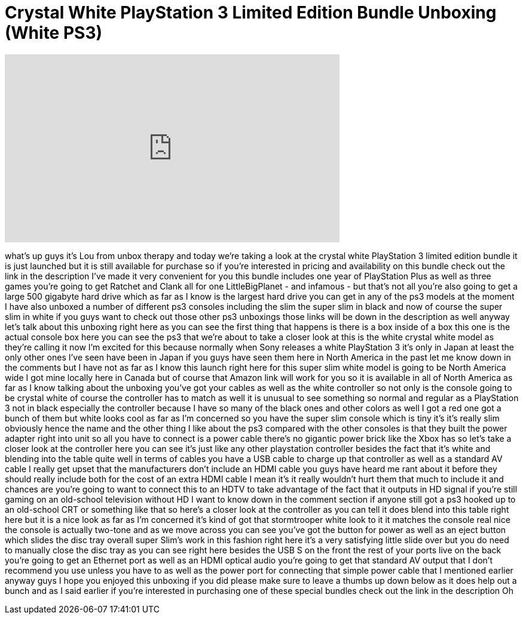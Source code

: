 = Crystal White PlayStation 3 Limited Edition Bundle Unboxing (White PS3)
:published_at: 2013-01-29
:hp-alt-title: Crystal White PlayStation 3 Limited Edition Bundle Unboxing (White PS3)
:hp-image: https://i.ytimg.com/vi/aB-Px4pRBEU/maxresdefault.jpg


++++
<iframe width="560" height="315" src="https://www.youtube.com/embed/aB-Px4pRBEU?rel=0" frameborder="0" allow="autoplay; encrypted-media" allowfullscreen></iframe>
++++

what's up guys it's Lou from unbox
therapy and today we're taking a look at
the crystal white PlayStation 3 limited
edition bundle it is just launched but
it is still available for purchase so if
you're interested in pricing and
availability on this bundle check out
the link in the description I've made it
very convenient for you this bundle
includes one year of PlayStation Plus as
well as three games you're going to get
Ratchet and Clank all for one
LittleBigPlanet - and infamous - but
that's not all you're also going to get
a large 500 gigabyte hard drive which as
far as I know is the largest hard drive
you can get in any of the ps3 models at
the moment I have also unboxed a number
of different ps3 consoles including the
slim the super slim in black and now of
course the super slim in white if you
guys want to check out those other ps3
unboxings those links will be down in
the description as well anyway let's
talk about this unboxing right here as
you can see the first thing that happens
is there is a box inside of a box this
one is the actual console box here you
can see the ps3 that we're about to take
a closer look at this is the white
crystal white model as they're calling
it now I'm excited for this because
normally when Sony releases a white
PlayStation 3 it's only in Japan at
least the only other ones I've seen have
been in Japan if you guys have seen them
here in North America in the past let me
know down in the comments but I have not
as far as I know this launch right here
for this super slim white model is going
to be North America wide I got mine
locally here in Canada but of course
that Amazon link will work for you so it
is available in all of North America as
far as I know talking about the unboxing
you've got your cables as well as the
white controller so not only is the
console going to be crystal white of
course the controller has to match as
well it is unusual to see something so
normal and regular as a PlayStation 3
not in black especially the controller
because I have so many of the black ones
and other colors as well I got a red one
got a bunch of them but white looks cool
as far as I'm concerned so you have the
super slim console which is tiny it's
it's really slim obviously hence the
name and the other thing I like about
the ps3 compared with the other consoles
is that they built the power adapter
right into
unit so all you have to connect is a
power cable there's no gigantic power
brick like the Xbox has so let's take a
closer look at the controller here you
can see it's just like any other
playstation controller besides the fact
that it's white and blending into the
table quite well in terms of cables you
have a USB cable to charge up that
controller as well as a standard AV
cable I really get upset that the
manufacturers don't include an HDMI
cable you guys have heard me rant about
it before they should really include
both for the cost of an extra HDMI cable
I mean it's it really wouldn't hurt them
that much to include it and chances are
you're going to want to connect this to
an HDTV to take advantage of the fact
that it outputs in HD signal if you're
still gaming on an old-school television
without HD I want to know down in the
comment section if anyone still got a
ps3 hooked up to an old-school CRT or
something like that so here's a closer
look at the controller as you can tell
it does blend into this table right here
but it is a nice look as far as I'm
concerned it's kind of got that
stormtrooper white look to it it matches
the console real nice the console is
actually two-tone and as we move across
you can see you've got the button for
power as well as an eject button which
slides the disc tray overall super
Slim's work in this fashion right here
it's a very satisfying little slide over
but you do need to manually close the
disc tray as you can see right here
besides the USB S on the front the rest
of your ports live on the back you're
going to get an Ethernet port as well as
an HDMI optical audio you're going to
get that standard AV output that I don't
recommend you use unless you have to as
well as the power port for connecting
that simple power cable that I mentioned
earlier anyway guys I hope you enjoyed
this unboxing if you did please make
sure to leave a thumbs up down below as
it does help out a bunch and as I said
earlier if you're interested in
purchasing one of these special bundles
check out the link in the description
Oh